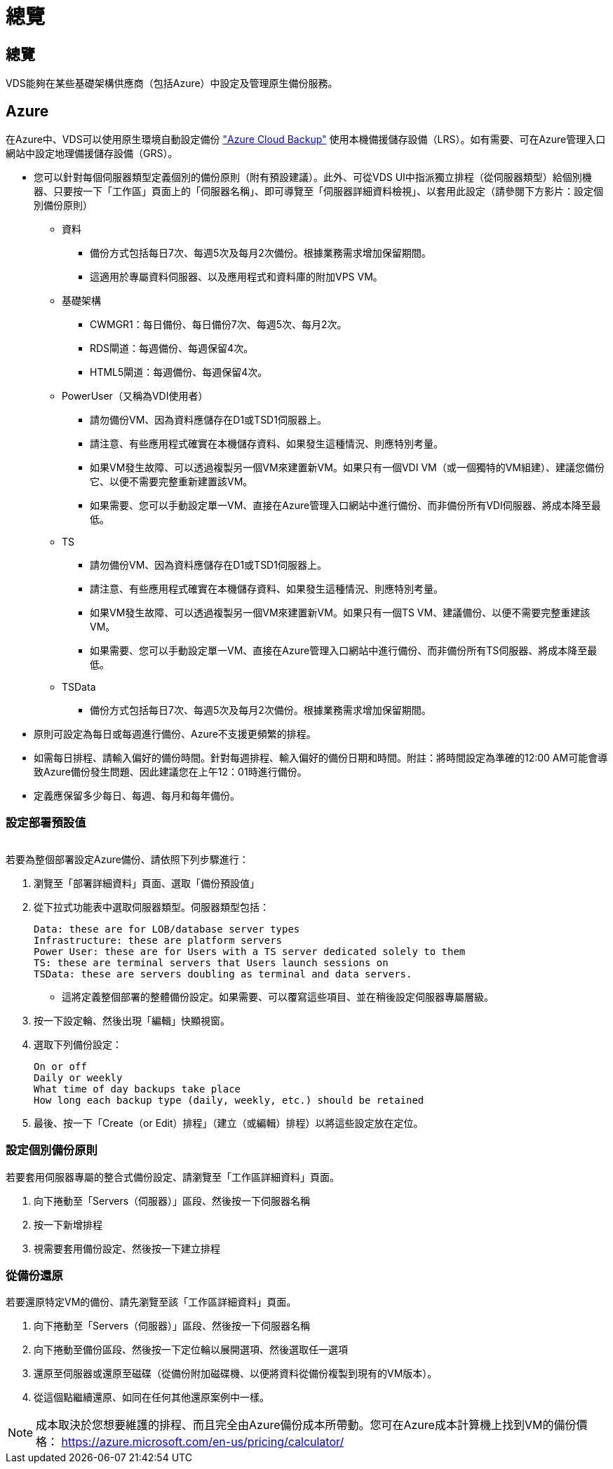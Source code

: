 = 總覽
:allow-uri-read: 




== 總覽

VDS能夠在某些基礎架構供應商（包括Azure）中設定及管理原生備份服務。



== Azure

在Azure中、VDS可以使用原生環境自動設定備份 link:https://azure.microsoft.com/en-us/services/backup/["Azure Cloud Backup"] 使用本機備援儲存設備（LRS）。如有需要、可在Azure管理入口網站中設定地理備援儲存設備（GRS）。

* 您可以針對每個伺服器類型定義個別的備份原則（附有預設建議）。此外、可從VDS UI中指派獨立排程（從伺服器類型）給個別機器、只要按一下「工作區」頁面上的「伺服器名稱」、即可導覽至「伺服器詳細資料檢視」、以套用此設定（請參閱下方影片：設定個別備份原則）
+
** 資料
+
*** 備份方式包括每日7次、每週5次及每月2次備份。根據業務需求增加保留期間。
*** 這適用於專屬資料伺服器、以及應用程式和資料庫的附加VPS VM。


** 基礎架構
+
*** CWMGR1：每日備份、每日備份7次、每週5次、每月2次。
*** RDS閘道：每週備份、每週保留4次。
*** HTML5閘道：每週備份、每週保留4次。


** PowerUser（又稱為VDI使用者）
+
*** 請勿備份VM、因為資料應儲存在D1或TSD1伺服器上。
*** 請注意、有些應用程式確實在本機儲存資料、如果發生這種情況、則應特別考量。
*** 如果VM發生故障、可以透過複製另一個VM來建置新VM。如果只有一個VDI VM（或一個獨特的VM組建）、建議您備份它、以便不需要完整重新建置該VM。
*** 如果需要、您可以手動設定單一VM、直接在Azure管理入口網站中進行備份、而非備份所有VDI伺服器、將成本降至最低。


** TS
+
*** 請勿備份VM、因為資料應儲存在D1或TSD1伺服器上。
*** 請注意、有些應用程式確實在本機儲存資料、如果發生這種情況、則應特別考量。
*** 如果VM發生故障、可以透過複製另一個VM來建置新VM。如果只有一個TS VM、建議備份、以便不需要完整重建該VM。
*** 如果需要、您可以手動設定單一VM、直接在Azure管理入口網站中進行備份、而非備份所有TS伺服器、將成本降至最低。


** TSData
+
*** 備份方式包括每日7次、每週5次及每月2次備份。根據業務需求增加保留期間。




* 原則可設定為每日或每週進行備份、Azure不支援更頻繁的排程。
* 如需每日排程、請輸入偏好的備份時間。針對每週排程、輸入偏好的備份日期和時間。附註：將時間設定為準確的12:00 AM可能會導致Azure備份發生問題、因此建議您在上午12：01時進行備份。
* 定義應保留多少每日、每週、每月和每年備份。




=== 設定部署預設值

image:Backup_gif.gif[""]

.若要為整個部署設定Azure備份、請依照下列步驟進行：
. 瀏覽至「部署詳細資料」頁面、選取「備份預設值」
. 從下拉式功能表中選取伺服器類型。伺服器類型包括：
+
....
Data: these are for LOB/database server types
Infrastructure: these are platform servers
Power User: these are for Users with a TS server dedicated solely to them
TS: these are terminal servers that Users launch sessions on
TSData: these are servers doubling as terminal and data servers.
....
+
** 這將定義整個部署的整體備份設定。如果需要、可以覆寫這些項目、並在稍後設定伺服器專屬層級。


. 按一下設定輪、然後出現「編輯」快顯視窗。
. 選取下列備份設定：
+
....
On or off
Daily or weekly
What time of day backups take place
How long each backup type (daily, weekly, etc.) should be retained
....
. 最後、按一下「Create（or Edit）排程」（建立（或編輯）排程）以將這些設定放在定位。




=== 設定個別備份原則

.若要套用伺服器專屬的整合式備份設定、請瀏覽至「工作區詳細資料」頁面。
. 向下捲動至「Servers（伺服器）」區段、然後按一下伺服器名稱
. 按一下新增排程
. 視需要套用備份設定、然後按一下建立排程




=== 從備份還原

.若要還原特定VM的備份、請先瀏覽至該「工作區詳細資料」頁面。
. 向下捲動至「Servers（伺服器）」區段、然後按一下伺服器名稱
. 向下捲動至備份區段、然後按一下定位輪以展開選項、然後選取任一選項
. 還原至伺服器或還原至磁碟（從備份附加磁碟機、以便將資料從備份複製到現有的VM版本）。
. 從這個點繼續還原、如同在任何其他還原案例中一樣。



NOTE: 成本取決於您想要維護的排程、而且完全由Azure備份成本所帶動。您可在Azure成本計算機上找到VM的備份價格： https://azure.microsoft.com/en-us/pricing/calculator/[]
